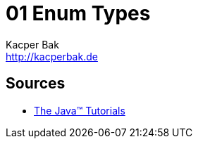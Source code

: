 = 01 Enum Types
Kacper Bak <http://kacperbak.de>

:homepage: http://kacperbak.de
:imagesdir: ./images
:docinfo1: docinfo-footer.html

== Sources
* http://docs.oracle.com/javase/tutorial/java/javaOO/enum.html[The Java™ Tutorials]


